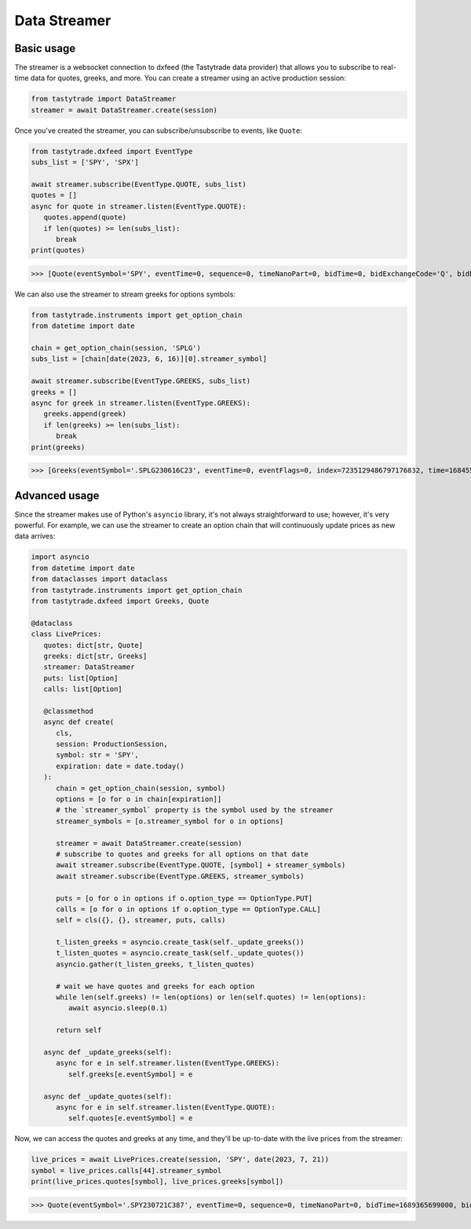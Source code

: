 Data Streamer
=============

Basic usage
-----------

The streamer is a websocket connection to dxfeed (the Tastytrade data provider) that allows you to subscribe to real-time data for quotes, greeks, and more.
You can create a streamer using an active production session:

.. code-block:: python

   from tastytrade import DataStreamer
   streamer = await DataStreamer.create(session)

Once you've created the streamer, you can subscribe/unsubscribe to events, like ``Quote``:

.. code-block:: python

   from tastytrade.dxfeed import EventType
   subs_list = ['SPY', 'SPX']

   await streamer.subscribe(EventType.QUOTE, subs_list)
   quotes = []
   async for quote in streamer.listen(EventType.QUOTE):
      quotes.append(quote)
      if len(quotes) >= len(subs_list):
         break
   print(quotes)

>>> [Quote(eventSymbol='SPY', eventTime=0, sequence=0, timeNanoPart=0, bidTime=0, bidExchangeCode='Q', bidPrice=411.58, bidSize=400.0, askTime=0, askExchangeCode='Q', askPrice=411.6, askSize=1313.0), Quote(eventSymbol='SPX', eventTime=0, sequence=0, timeNanoPart=0, bidTime=0, bidExchangeCode='\x00', bidPrice=4122.49, bidSize='NaN', askTime=0, askExchangeCode='\x00', askPrice=4123.65, askSize='NaN')]

We can also use the streamer to stream greeks for options symbols:

.. code-block:: python

   from tastytrade.instruments import get_option_chain
   from datetime import date

   chain = get_option_chain(session, 'SPLG')
   subs_list = [chain[date(2023, 6, 16)][0].streamer_symbol]

   await streamer.subscribe(EventType.GREEKS, subs_list)
   greeks = []
   async for greek in streamer.listen(EventType.GREEKS):
      greeks.append(greek)
      if len(greeks) >= len(subs_list):
         break
   print(greeks)

>>> [Greeks(eventSymbol='.SPLG230616C23', eventTime=0, eventFlags=0, index=7235129486797176832, time=1684559855338, sequence=0, price=26.3380972233688, volatility=0.396983376650804, delta=0.999999999996191, gamma=4.81989763184255e-12, theta=-2.5212017514875e-12, rho=0.01834504287973133, vega=3.7003015672215e-12)]

Advanced usage
--------------

Since the streamer makes use of Python's ``asyncio`` library, it's not always straightforward to use; however, it's very powerful.
For example, we can use the streamer to create an option chain that will continuously update prices as new data arrives:

.. code-block:: python

   import asyncio
   from datetime import date
   from dataclasses import dataclass
   from tastytrade.instruments import get_option_chain
   from tastytrade.dxfeed import Greeks, Quote

   @dataclass
   class LivePrices:
      quotes: dict[str, Quote]
      greeks: dict[str, Greeks]
      streamer: DataStreamer
      puts: list[Option]
      calls: list[Option]

      @classmethod
      async def create(
         cls,
         session: ProductionSession,
         symbol: str = 'SPY',
         expiration: date = date.today()
      ):
         chain = get_option_chain(session, symbol)
         options = [o for o in chain[expiration]]
         # the `streamer_symbol` property is the symbol used by the streamer
         streamer_symbols = [o.streamer_symbol for o in options]

         streamer = await DataStreamer.create(session)
         # subscribe to quotes and greeks for all options on that date
         await streamer.subscribe(EventType.QUOTE, [symbol] + streamer_symbols)
         await streamer.subscribe(EventType.GREEKS, streamer_symbols)
         
         puts = [o for o in options if o.option_type == OptionType.PUT]
         calls = [o for o in options if o.option_type == OptionType.CALL]
         self = cls({}, {}, streamer, puts, calls)

         t_listen_greeks = asyncio.create_task(self._update_greeks())
         t_listen_quotes = asyncio.create_task(self._update_quotes())
         asyncio.gather(t_listen_greeks, t_listen_quotes)

         # wait we have quotes and greeks for each option
         while len(self.greeks) != len(options) or len(self.quotes) != len(options):
            await asyncio.sleep(0.1)

         return self

      async def _update_greeks(self):
         async for e in self.streamer.listen(EventType.GREEKS):
            self.greeks[e.eventSymbol] = e
      
      async def _update_quotes(self):
         async for e in self.streamer.listen(EventType.QUOTE):
            self.quotes[e.eventSymbol] = e

Now, we can access the quotes and greeks at any time, and they'll be up-to-date with the live prices from the streamer:

.. code-block:: python

   live_prices = await LivePrices.create(session, 'SPY', date(2023, 7, 21))
   symbol = live_prices.calls[44].streamer_symbol
   print(live_prices.quotes[symbol], live_prices.greeks[symbol])

>>> Quote(eventSymbol='.SPY230721C387', eventTime=0, sequence=0, timeNanoPart=0, bidTime=1689365699000, bidExchangeCode='X', bidPrice=62.01, bidSize=50.0, askTime=1689365699000, askExchangeCode='X', askPrice=62.83, askSize=50.0) Greeks(eventSymbol='.SPY230721C387', eventTime=0, eventFlags=0, index=7255910303911641088, time=1689398266363, sequence=0, price=62.6049270064687, volatility=0.536152815048564, delta=0.971506591907638, gamma=0.001814464566110275, theta=-0.1440768557397271, rho=0.0831882577866199, vega=0.0436861878838861)
